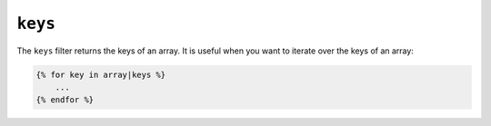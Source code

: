 ``keys``
========

The ``keys`` filter returns the keys of an array. It is useful when you want to
iterate over the keys of an array:

.. code-block:: twig

    {% for key in array|keys %}
        ...
    {% endfor %}
